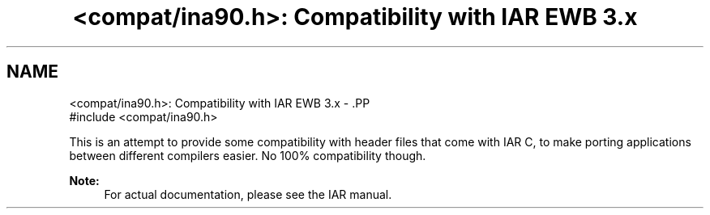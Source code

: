 .TH "<compat/ina90.h>: Compatibility with IAR EWB 3.x" 3 "4 Dec 2008" "Version 1.6.4" "avr-libc" \" -*- nroff -*-
.ad l
.nh
.SH NAME
<compat/ina90.h>: Compatibility with IAR EWB 3.x \- .PP
.nf
 #include <compat/ina90.h> 
.fi
.PP
.PP
This is an attempt to provide some compatibility with header files that come with IAR C, to make porting applications between different compilers easier. No 100% compatibility though.
.PP
\fBNote:\fP
.RS 4
For actual documentation, please see the IAR manual. 
.RE
.PP

.PP

